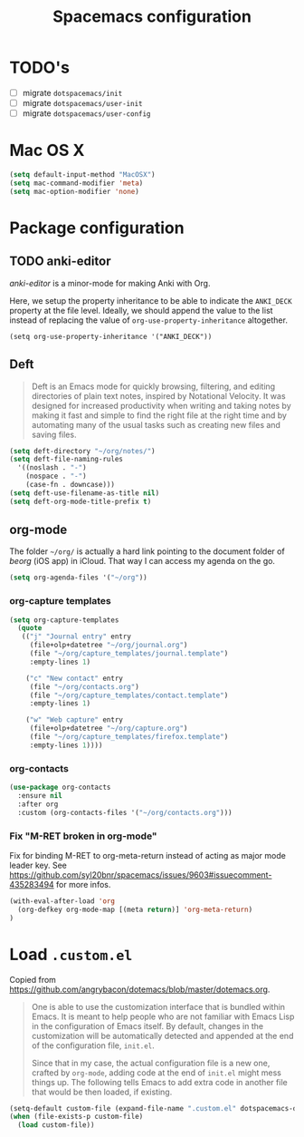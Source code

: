 #+TITLE: Spacemacs configuration

* TODO's

- [ ] migrate =dotspacemacs/init=
- [ ] migrate =dotspacemacs/user-init=
- [ ] migrate =dotspacemacs/user-config=

* Mac OS X 

#+begin_src emacs-lisp
(setq default-input-method "MacOSX")
(setq mac-command-modifier 'meta)
(setq mac-option-modifier 'none)
#+end_src

* Package configuration
** TODO anki-editor
   /anki-editor/ is a minor-mode for making Anki with Org.

   Here, we setup the property inheritance to be able to indicate the =ANKI_DECK= property at the file level.
   Ideally, we should append the value to the list instead of replacing the value of =org-use-property-inheritance= altogether.

#+begin_src 
(setq org-use-property-inheritance '("ANKI_DECK"))
#+end_src

** Deft

#+begin_quote
Deft is an Emacs mode for quickly browsing, filtering, and editing directories of plain text notes, inspired by Notational Velocity. It was designed for increased productivity when writing and taking notes by making it fast and simple to find the right file at the right time and by automating many of the usual tasks such as creating new files and saving files.
#+end_quote

#+begin_src emacs-lisp
(setq deft-directory "~/org/notes/")
(setq deft-file-naming-rules
  '((noslash . "-")
    (nospace . "-")
    (case-fn . downcase)))
(setq deft-use-filename-as-title nil)
(setq deft-org-mode-title-prefix t)
#+end_src

** org-mode

The folder =~/org/= is actually a hard link pointing to the document folder of /beorg/ (iOS app) in iCloud.
That way I can access my agenda on the go.

#+begin_src emacs-lisp
(setq org-agenda-files '("~/org"))
#+end_src

*** org-capture templates

#+begin_src emacs-lisp
(setq org-capture-templates
  (quote
   (("j" "Journal entry" entry
     (file+olp+datetree "~/org/journal.org")
     (file "~/org/capture_templates/journal.template")
     :empty-lines 1)

    ("c" "New contact" entry
     (file "~/org/contacts.org")
     (file "~/org/capture_templates/contact.template")
     :empty-lines 1)

    ("w" "Web capture" entry
     (file+olp+datetree "~/org/capture.org")
     (file "~/org/capture_templates/firefox.template")
     :empty-lines 1))))
#+end_src

*** org-contacts 

#+begin_src emacs-lisp
(use-package org-contacts
  :ensure nil
  :after org
  :custom (org-contacts-files '("~/org/contacts.org")))
#+end_src

*** Fix "M-RET broken in org-mode" 

    Fix for binding M-RET to org-meta-return instead of acting as major mode leader key.
    See [[https://github.com/syl20bnr/spacemacs/issues/9603#issuecomment-435283494]] for more infos.

#+begin_src emacs-lisp
(with-eval-after-load 'org 
  (org-defkey org-mode-map [(meta return)] 'org-meta-return)
)
#+end_src

* Load =.custom.el=

  Copied from [[https://github.com/angrybacon/dotemacs/blob/master/dotemacs.org]].

#+begin_quote
One is able to use the customization interface that is bundled within Emacs. It
is meant to help people who are not familiar with Emacs Lisp in the
configuration of Emacs itself. By default, changes in the customization will be
automatically detected and appended at the end of the configuration file,
=init.el=.

Since that in my case, the actual configuration file is a new one, crafted by
=org-mode=, adding code at the end of =init.el= might mess things up. The
following tells Emacs to add extra code in another file that would be then
loaded, if existing.
#+end_quote

#+BEGIN_SRC emacs-lisp
(setq-default custom-file (expand-file-name ".custom.el" dotspacemacs-directory))
(when (file-exists-p custom-file)
  (load custom-file))
#+END_SRC
